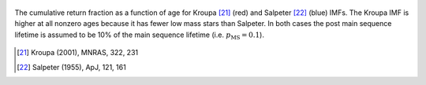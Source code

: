 
.. figure:: ../../rh_2panel/r.png 
	:align: center 

	The cumulative return fraction as a function of age for Kroupa [21]_ (red) 
	and Salpeter [22]_ (blue) IMFs. The Kroupa IMF is higher at all nonzero 
	ages because it has fewer low mass stars than Salpeter. In both cases 
	the post main sequence lifetime is assumed to be 10\% of the main sequence 
	lifetime (i.e. :math:`p_\text{MS} = 0.1`). 

.. [21] Kroupa (2001), MNRAS, 322, 231 
.. [22] Salpeter (1955), ApJ, 121, 161 
